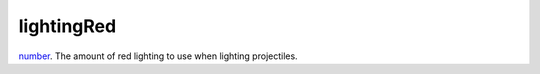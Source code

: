 lightingRed
====================================================================================================

`number`_. The amount of red lighting to use when lighting projectiles.

.. _`number`: ../../../lua/type/number.html
